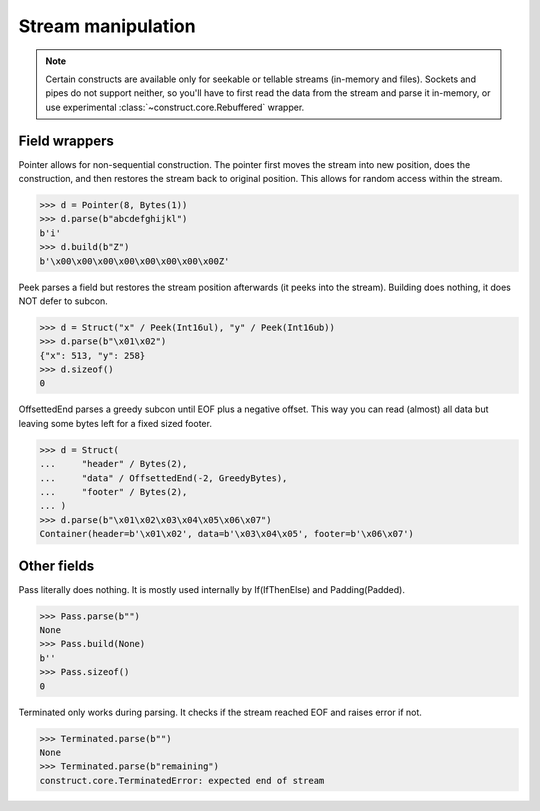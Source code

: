 ===================
Stream manipulation
===================

.. note::

    Certain constructs are available only for seekable or tellable streams (in-memory and files). Sockets and pipes do not support neither, so you'll have to first read the data from the stream and parse it in-memory, or use experimental :class:`~construct.core.Rebuffered` wrapper.


Field wrappers
==============

Pointer allows for non-sequential construction. The pointer first moves the stream into new position, does the construction, and then restores the stream back to original position. This allows for random access within the stream.

>>> d = Pointer(8, Bytes(1))
>>> d.parse(b"abcdefghijkl")
b'i'
>>> d.build(b"Z")
b'\x00\x00\x00\x00\x00\x00\x00\x00Z'

Peek parses a field but restores the stream position afterwards (it peeks into the stream). Building does nothing, it does NOT defer to subcon.

>>> d = Struct("x" / Peek(Int16ul), "y" / Peek(Int16ub))
>>> d.parse(b"\x01\x02")
{"x": 513, "y": 258}
>>> d.sizeof()
0

OffsettedEnd parses a greedy subcon until EOF plus a negative offset. This way you can read (almost) all data but leaving some bytes left for a fixed sized footer.

>>> d = Struct(
...     "header" / Bytes(2),
...     "data" / OffsettedEnd(-2, GreedyBytes),
...     "footer" / Bytes(2),
... )
>>> d.parse(b"\x01\x02\x03\x04\x05\x06\x07")
Container(header=b'\x01\x02', data=b'\x03\x04\x05', footer=b'\x06\x07')


Other fields
=================

Pass literally does nothing. It is mostly used internally by If(IfThenElse) and Padding(Padded).

>>> Pass.parse(b"")
None
>>> Pass.build(None)
b''
>>> Pass.sizeof()
0

Terminated only works during parsing. It checks if the stream reached EOF and raises error if not.

>>> Terminated.parse(b"")
None
>>> Terminated.parse(b"remaining")
construct.core.TerminatedError: expected end of stream
